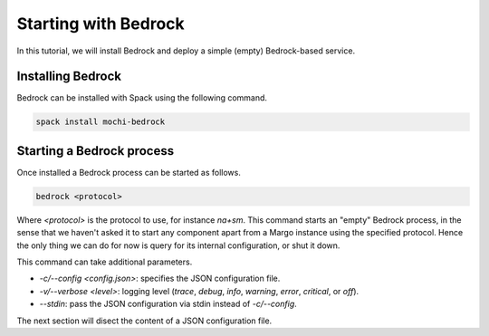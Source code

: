 Starting with Bedrock
=====================

In this tutorial, we will install Bedrock and deploy a simple (empty)
Bedrock-based service.

Installing Bedrock
------------------

Bedrock can be installed with Spack using the following command.

.. code-block:: console

   spack install mochi-bedrock

Starting a Bedrock process
--------------------------

Once installed a Bedrock process can be started as follows.

.. code-block:: console

   bedrock <protocol>

Where *<protocol>* is the protocol to use, for instance *na+sm*.
This command starts an "empty" Bedrock process, in the sense that
we haven't asked it to start any component apart from a Margo
instance using the specified protocol. Hence the only thing we can
do for now is query for its internal configuration, or shut it down.

This command can take additional parameters.

- *-c/--config <config.json>*: specifies the JSON configuration file.
- *-v/--verbose <level>*: logging level (*trace*, *debug*, *info*, *warning*, *error*, *critical*, or *off*).
- *--stdin*: pass the JSON configuration via stdin instead of *-c/--config*.

The next section will disect the content of a JSON configuration file.

